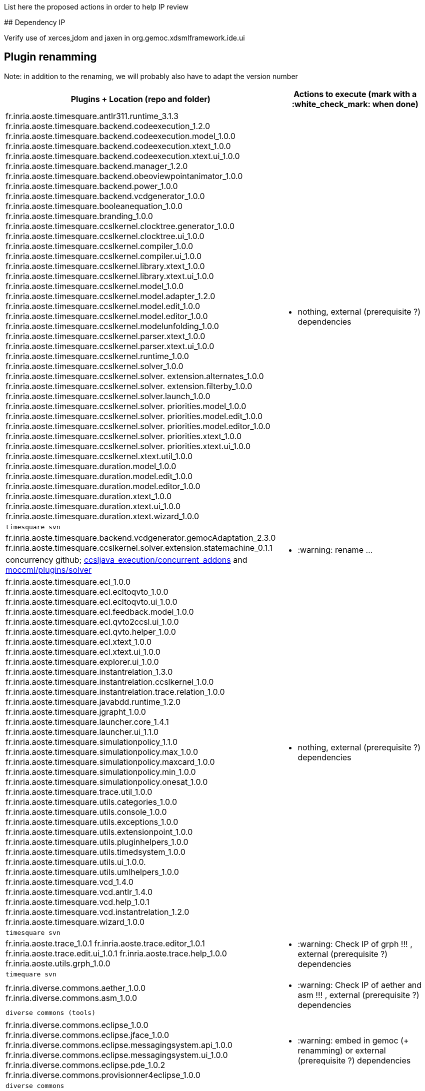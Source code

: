 List here the proposed actions in order to help IP review

##
Dependency IP

Verify use of xerces,jdom and jaxen in org.gemoc.xdsmlframework.ide.ui

## Plugin renamming

Note: in addition to the renaming, we will probably also have to adapt the version number

[cols="<1a,1*a", options="header",]
|===
|Plugins + Location (repo and folder)
|Actions to execute (mark with a :white_check_mark: when done)

|
fr.inria.aoste.timesquare.antlr311.runtime_3.1.3
fr.inria.aoste.timesquare.backend.codeexecution_1.2.0
fr.inria.aoste.timesquare.backend.codeexecution.model_1.0.0
fr.inria.aoste.timesquare.backend.codeexecution.xtext_1.0.0
fr.inria.aoste.timesquare.backend.codeexecution.xtext.ui_1.0.0
fr.inria.aoste.timesquare.backend.manager_1.2.0
fr.inria.aoste.timesquare.backend.obeoviewpointanimator_1.0.0
fr.inria.aoste.timesquare.backend.power_1.0.0
fr.inria.aoste.timesquare.backend.vcdgenerator_1.0.0
fr.inria.aoste.timesquare.booleanequation_1.0.0
fr.inria.aoste.timesquare.branding_1.0.0
fr.inria.aoste.timesquare.ccslkernel.clocktree.generator_1.0.0
fr.inria.aoste.timesquare.ccslkernel.clocktree.ui_1.0.0
fr.inria.aoste.timesquare.ccslkernel.compiler_1.0.0
fr.inria.aoste.timesquare.ccslkernel.compiler.ui_1.0.0
fr.inria.aoste.timesquare.ccslkernel.library.xtext_1.0.0
fr.inria.aoste.timesquare.ccslkernel.library.xtext.ui_1.0.0
fr.inria.aoste.timesquare.ccslkernel.model_1.0.0
fr.inria.aoste.timesquare.ccslkernel.model.adapter_1.2.0
fr.inria.aoste.timesquare.ccslkernel.model.edit_1.0.0
fr.inria.aoste.timesquare.ccslkernel.model.editor_1.0.0
fr.inria.aoste.timesquare.ccslkernel.modelunfolding_1.0.0
fr.inria.aoste.timesquare.ccslkernel.parser.xtext_1.0.0
fr.inria.aoste.timesquare.ccslkernel.parser.xtext.ui_1.0.0
fr.inria.aoste.timesquare.ccslkernel.runtime_1.0.0
fr.inria.aoste.timesquare.ccslkernel.solver_1.0.0
fr.inria.aoste.timesquare.ccslkernel.solver. extension.alternates_1.0.0
fr.inria.aoste.timesquare.ccslkernel.solver. extension.filterby_1.0.0
fr.inria.aoste.timesquare.ccslkernel.solver.launch_1.0.0
fr.inria.aoste.timesquare.ccslkernel.solver. priorities.model_1.0.0
fr.inria.aoste.timesquare.ccslkernel.solver. priorities.model.edit_1.0.0
fr.inria.aoste.timesquare.ccslkernel.solver. priorities.model.editor_1.0.0
fr.inria.aoste.timesquare.ccslkernel.solver. priorities.xtext_1.0.0
fr.inria.aoste.timesquare.ccslkernel.solver. priorities.xtext.ui_1.0.0
fr.inria.aoste.timesquare.ccslkernel.xtext.util_1.0.0
fr.inria.aoste.timesquare.duration.model_1.0.0
fr.inria.aoste.timesquare.duration.model.edit_1.0.0
fr.inria.aoste.timesquare.duration.model.editor_1.0.0
fr.inria.aoste.timesquare.duration.xtext_1.0.0
fr.inria.aoste.timesquare.duration.xtext.ui_1.0.0
fr.inria.aoste.timesquare.duration.xtext.wizard_1.0.0
.2+|
- nothing, external (prerequisite ?) dependencies
|
 timesquare svn

|
fr.inria.aoste.timesquare.backend.vcdgenerator.gemocAdaptation_2.3.0
fr.inria.aoste.timesquare.ccslkernel.solver.extension.statemachine_0.1.1
.2+|
- :warning: rename ...
| concurrency github; https://github.com/gemoc/concurrency/tree/master/ccsljava_execution/concurrent_addons/plugins[ccsljava_execution/concurrent_addons] and https://github.com/gemoc/concurrency/tree/master/moccml/plugins/solver/[moccml/plugins/solver]


|
fr.inria.aoste.timesquare.ecl_1.0.0
fr.inria.aoste.timesquare.ecl.ecltoqvto_1.0.0
fr.inria.aoste.timesquare.ecl.ecltoqvto.ui_1.0.0
fr.inria.aoste.timesquare.ecl.feedback.model_1.0.0
fr.inria.aoste.timesquare.ecl.qvto2ccsl.ui_1.0.0
fr.inria.aoste.timesquare.ecl.qvto.helper_1.0.0
fr.inria.aoste.timesquare.ecl.xtext_1.0.0
fr.inria.aoste.timesquare.ecl.xtext.ui_1.0.0
fr.inria.aoste.timesquare.explorer.ui_1.0.0
fr.inria.aoste.timesquare.instantrelation_1.3.0
fr.inria.aoste.timesquare.instantrelation.ccslkernel_1.0.0
fr.inria.aoste.timesquare.instantrelation.trace.relation_1.0.0
fr.inria.aoste.timesquare.javabdd.runtime_1.2.0
fr.inria.aoste.timesquare.jgrapht_1.0.0
fr.inria.aoste.timesquare.launcher.core_1.4.1
fr.inria.aoste.timesquare.launcher.ui_1.1.0
fr.inria.aoste.timesquare.simulationpolicy_1.1.0
fr.inria.aoste.timesquare.simulationpolicy.max_1.0.0
fr.inria.aoste.timesquare.simulationpolicy.maxcard_1.0.0
fr.inria.aoste.timesquare.simulationpolicy.min_1.0.0
fr.inria.aoste.timesquare.simulationpolicy.onesat_1.0.0
fr.inria.aoste.timesquare.trace.util_1.0.0
fr.inria.aoste.timesquare.utils.categories_1.0.0
fr.inria.aoste.timesquare.utils.console_1.0.0
fr.inria.aoste.timesquare.utils.exceptions_1.0.0
fr.inria.aoste.timesquare.utils.extensionpoint_1.0.0
fr.inria.aoste.timesquare.utils.pluginhelpers_1.0.0
fr.inria.aoste.timesquare.utils.timedsystem_1.0.0
fr.inria.aoste.timesquare.utils.ui_1.0.0.
fr.inria.aoste.timesquare.utils.umlhelpers_1.0.0
fr.inria.aoste.timesquare.vcd_1.4.0
fr.inria.aoste.timesquare.vcd.antlr_1.4.0
fr.inria.aoste.timesquare.vcd.help_1.0.1
fr.inria.aoste.timesquare.vcd.instantrelation_1.2.0
fr.inria.aoste.timesquare.wizard_1.0.0
.2+|
- nothing, external (prerequisite ?) dependencies
|
 timesquare svn

|
fr.inria.aoste.trace_1.0.1
fr.inria.aoste.trace.editor_1.0.1
fr.inria.aoste.trace.edit.ui_1.0.1
fr.inria.aoste.trace.help_1.0.0
fr.inria.aoste.utils.grph_1.0.0
.2+|
- :warning:  Check IP of grph !!! ,  external (prerequisite ?) dependencies
|
  timequare svn

|
fr.inria.diverse.commons.aether_1.0.0
fr.inria.diverse.commons.asm_1.0.0
.2+|
- :warning:  Check IP of aether and asm !!! ,  external (prerequisite ?) dependencies
|
  diverse commons (tools)

|
fr.inria.diverse.commons.eclipse_1.0.0
fr.inria.diverse.commons.eclipse.jface_1.0.0
fr.inria.diverse.commons.eclipse.messagingsystem.api_1.0.0
fr.inria.diverse.commons.eclipse.messagingsystem.ui_1.0.0
fr.inria.diverse.commons.eclipse.pde_1.0.2
fr.inria.diverse.commons.provisionner4eclipse_1.0.0
.2+|
- :warning:  embed in gemoc (+ renamming) or  external (prerequisite ?) dependencies
|
  diverse commons

|
fr.inria.diverse.k3.al.annotationprocessor.plugin_3.2.1
fr.inria.diverse.k3.sample.deployer_3.2.1
fr.inria.diverse.k3.ui_3.2.1
fr.inria.diverse.k3.ui.templates_3.2.1
.2+|
- Nothing ,  external (prerequisite ?) dependencies
|
  K3 github

|
fr.inria.diverse.melange_0.2.0
fr.inria.diverse.melange.adapters_0.2.0
fr.inria.diverse.melange.lib_0.2.0
fr.inria.diverse.melange.metamodel_0.2.0
fr.inria.diverse.melange.resource_0.2.0
fr.inria.diverse.melange.ui_0.2.0
fr.inria.diverse.melange.ui.templates_0.2.0
.2+|
- nothing ,  external (prerequisite ?) dependencies
|
  Melange Github

|
fr.inria.diverse.opsemanticsview.gen_2.3.0
fr.inria.diverse.opsemanticsview.gen.k3_2.3.0
fr.inria.diverse.opsemanticsview.model_2.3.0
.2+|
- :warning: Rename ... (prefix, and component ?)
|
  ModelDebugging

|
fr.inria.diverse.trace.annotations_2.3.0
fr.inria.diverse.trace.commons_2.3.0
fr.inria.diverse.trace.commons.model_2.3.0
fr.inria.diverse.trace.gemoc_2.3.0
fr.inria.diverse.trace.gemoc.api_2.3.0
fr.inria.diverse.trace.gemoc.generator_2.3.0
fr.inria.diverse.trace.gemoc.ui_2.3.0
fr.inria.diverse.trace.metamodel.generator_2.3.0
.2+|
- :warning: Rename ... (prefix, and component ?)
|
  ModelDebugging

|
fr.obeo.dsl.debug_2.3.0
fr.obeo.dsl.debug.edit_2.3.0
fr.obeo.dsl.debug.ide_2.3.0
fr.obeo.dsl.debug.ide.sirius.ui_2.3.0
fr.obeo.dsl.debug.ide.ui_2.3.0
fr.obeo.timeline_2.3.0
.2+|
- :warning: Rename ... (prefix, and component ?)
|
  ModelDebugging

|
org.eclipse.emf.ecoretools_3.2.1
org.eclipse.emf.ecoretools.design_3.2.1
org.eclipse.emf.ecoretools.design.properties_3.2.1
org.eclipse.emf.ecoretools.design.ui_3.2.1
org.eclipse.emf.ecoretools.doc_3.2.1
org.eclipse.emf.ecoretools.properties_3.2.1
org.eclipse.emf.ecoretools.registration_0.1.3
org.eclipse.emf.ecoretools.registration.ui_0.1.3
org.eclipse.emf.ecoretools.tabbedproperties_3.2.1
org.eclipse.emf.ecoretools.ui_3.2.1
.2+|
- :warning: Check version from diverse.commons vs official ecore tools, rename or contribute to ecore tool ?
| 
   Ecoretools and diverse commons

|
org.gemoc.bcool.bcoollib_2.3.0.
org.gemoc.bcool.bcoollib.ui_2.3.0
org.gemoc.bcool.model_2.3.0
org.gemoc.bcool.model.xtext_2.3.0
org.gemoc.bcool.model.xtext.ui_2.3.0
org.gemoc.bcool.transformation.bcool2qvto_2.3.0
org.gemoc.bcool.transformation.bcool2qvto.ui_2.3.0
org.gemoc.bcool.transformation.qvto2ccsl.ui_2.3.0
org.gemoc.bcool.ui_2.3.0
.2+|
- :warning: Rename ...
| 
 Coordination

|
org.gemoc.bflow.grammar_2.3.0
org.gemoc.bflow.grammar.ui_2.3.0
.2+|
- :warning: Rename ...
| 
  Coordination

|
org.gemoc.commons_2.3.0
org.gemoc.commons.eclipse_2.3.0
org.gemoc.commons.eclipse.jdt_2.3.0
org.gemoc.commons.eclipse.pde_2.3.0
org.gemoc.commons.eclipse.ui_2.3.0
.2+|
- :warning: Rename ...
- :warning: Move to dedicated Commons git repo ? ModelDebugging ?  depends on the CI infrastructure ...
|
  Gemoc Studio

|
org.gemoc.concurrent_addons.eventscheduling.timeline_2.3.0
.2+|
- :warning: Rename ...
| 
   Concurrent

|
org.gemoc.concurrent.language_workbench. sample.deployer_2.3.0
org.gemoc.concurrent.modeling_workbench. sample.deployer_2.3.0
.2+|
- :warning: Rename ... 
- :warning: may be move in concurrent repository ?
|
   Gemoc Studio

|
org.gemoc.execution.concurrent.ccsljavaengine_2.3.0
org.gemoc.execution.concurrent.ccsljavaengine .extensions.k3_2.3.0.
org.gemoc.execution.concurrent.ccsljavaengine .extensions.timesquare_2.3.0
org.gemoc.execution.concurrent.ccsljavaengine .mse.model_2.3.0
org.gemoc.execution.concurrent.ccsljavaengine .stimuli_scenario.model_2.3.0
org.gemoc.execution.concurrent.ccsljavaengine .ui_2.3.0
org.gemoc.execution.concurrent.ccsljavaxdsml .api_2.3.0
org.gemoc.execution.concurrent.ccsljavaxdsml .ui_2.3.0
org.gemoc.execution.concurrent.ccsljavaxdsml .utils_2.3.0
.2+|
- :warning: Rename ...
| concurrent

|
org.gemoc.execution.engine.coordinator.commons_2.3.0
.2+|
- :warning: Rename ...
| Coordination

|
org.gemoc.executionframework.engine_2.3.0
org.gemoc.executionframework.engine.ui_2.3.0
org.gemoc.executionframework.extensions.sirius_2.3.0
org.gemoc.executionframework.reflectivetrace.model_2.3.0
org.gemoc.executionframework.ui_2.3.0
.2+|
- :warning: Rename ...
| ModelDebugging

|
org.gemoc.execution.sequential.javaengine_2.3.0
org.gemoc.execution.sequential.javaengine.ui_2.3.0
.2+|
- :warning: Rename ...
| ModelDebugging

|
org.gemoc.execution.sequential.javaxdsml.api_2.3.0
org.gemoc.execution.sequential.javaxdsml.ide.ui_2.3.0
.2+|
- :warning: Rename ...
| ModelDebugging

|
org.gemoc.gemoc_heterogeneous_modeling_workbench.ui_2.3.0
.2+|
- :warning: Rename ...
| Coordination

|
org.gemoc.gemoc_language_workbench.documentation_2.3.0
.2+|
- :warning: Rename ...
| gemoc-studio

|
org.gemoc.gemoc_language_workbench. sample.deployer_2.3.0
org.gemoc.gemoc_modeling_workbench. sample.deployer_2.3.0
.2+|
- :warning: Rename ...
- :warning: may be move in modeldebugging repository ?
| gemoc-studio

|
org.gemoc.gemoc_studio.branding_2.3.0
.2+|
- :warning: Rename ...
| gemoc-studio

|
org.gemoc.gexpressions_2.3.0
org.gemoc.gexpressions.xtext_2.3.0
org.gemoc.gexpressions.xtext.ui_2.3.0
.2+|
- :warning: Rename ...
- :warning: move in ModelDebugging or commons repository
| gemoc-studio

|
org.gemoc.mocc.ccslmocc.model_0.1.1
org.gemoc.mocc.ccslmocc.model.design_0.1.1
org.gemoc.mocc.ccslmocc.model.xtext.mocdsl_0.1.1
org.gemoc.mocc.ccslmocc.model.xtext.mocdsl.ui_0.1.1
.2+|
- :warning: Rename ...
| concurrency

|
org.gemoc.mocc.fsmkernel.model_0.1.1
org.gemoc.mocc.fsmkernel.model.design_0.1.1
org.gemoc.mocc.fsmkernel.model.xtext.fsmdsl_0.1.1
org.gemoc.mocc.fsmkernel.model.xtext.fsmdsl.ui_0.1.1
.2+|
- :warning: Rename ...
| concurrency

|
org.gemoc.mocc.transformations.ecl2mtl_0.0.1
org.gemoc.mocc.transformations.ecl2mtl.ui_0.0.1
.2+|
- :warning: Rename ...
| concurrency

|
org.gemoc.sequential_addons.diffviewer_2.3.0
org.gemoc.sequential_addons.multidimensional.timeline_2.3.0
org.gemoc.sequential_addons.stategraph_2.3.0
.2+|
- :warning: Rename ...
| ModelDebugging

|
org.gemoc.xdsmlframework.api_2.3.0
org.gemoc.xdsmlframework.commons_2.3.0
org.gemoc.xdsmlframework.extensions.sirius_2.3.0
org.gemoc.xdsmlframework.ide.ui_2.3.0
org.gemoc.xdsmlframework.ui.utils_2.3.0
.2+|
- :warning: Rename ...
| ModelDebugging

|
|
|===

